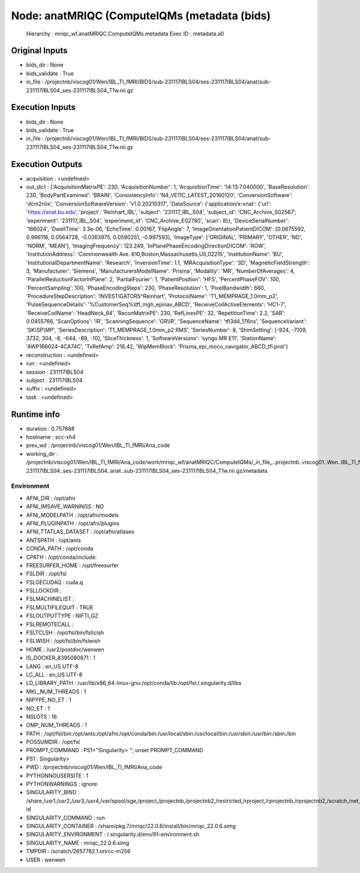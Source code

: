 Node: anatMRIQC (ComputeIQMs (metadata (bids)
=============================================


 Hierarchy : mriqc_wf.anatMRIQC.ComputeIQMs.metadata
 Exec ID : metadata.a0


Original Inputs
---------------


* bids_dir : None
* bids_validate : True
* in_file : /projectnb/viscog01/Wen/IBL_TI_fMRI/BIDS/sub-231117IBLS04/ses-231117IBLS04/anat/sub-231117IBLS04_ses-231117IBLS04_T1w.nii.gz


Execution Inputs
----------------


* bids_dir : None
* bids_validate : True
* in_file : /projectnb/viscog01/Wen/IBL_TI_fMRI/BIDS/sub-231117IBLS04/ses-231117IBLS04/anat/sub-231117IBLS04_ses-231117IBLS04_T1w.nii.gz


Execution Outputs
-----------------


* acquisition : <undefined>
* out_dict : {'AcquisitionMatrixPE': 230, 'AcquisitionNumber': 1, 'AcquisitionTime': '14:13:7.040000', 'BaseResolution': 230, 'BodyPartExamined': 'BRAIN', 'ConsistencyInfo': 'N4_VE11C_LATEST_20160120', 'ConversionSoftware': 'dcm2niix', 'ConversionSoftwareVersion': 'v1.0.20210317', 'DataSource': {'application/x-xnat': {'url': 'https://xnat.bu.edu', 'project': 'Reinhart_IBL', 'subject': '231117_IBL_S04', 'subject_id': 'CNC_Archive_S02567', 'experiment': '231117_IBL_S04', 'experiment_id': 'CNC_Archive_E02780', 'scan': 8}}, 'DeviceSerialNumber': '166024', 'DwellTime': 3.3e-06, 'EchoTime': 0.00167, 'FlipAngle': 7, 'ImageOrientationPatientDICOM': [0.0675592, 0.996116, 0.0564728, -0.0363975, 0.0590251, -0.997593], 'ImageType': ['ORIGINAL', 'PRIMARY', 'OTHER', 'ND', 'NORM', 'MEAN'], 'ImagingFrequency': 123.249, 'InPlanePhaseEncodingDirectionDICOM': 'ROW', 'InstitutionAddress': 'Commonwealth Ave. 610,Boston,Massachusetts,US,02215', 'InstitutionName': 'BU', 'InstitutionalDepartmentName': 'Research', 'InversionTime': 1.1, 'MRAcquisitionType': '3D', 'MagneticFieldStrength': 3, 'Manufacturer': 'Siemens', 'ManufacturersModelName': 'Prisma', 'Modality': 'MR', 'NumberOfAverages': 4, 'ParallelReductionFactorInPlane': 2, 'PartialFourier': 1, 'PatientPosition': 'HFS', 'PercentPhaseFOV': 100, 'PercentSampling': 100, 'PhaseEncodingSteps': 230, 'PhaseResolution': 1, 'PixelBandwidth': 660, 'ProcedureStepDescription': 'INVESTIGATORS^Reinhart', 'ProtocolName': 'T1_MEMPRAGE_1.0mm_p2', 'PulseSequenceDetails': '%CustomerSeq%\\tfl_mgh_epinav_ABCD', 'ReceiveCoilActiveElements': 'HC1-7', 'ReceiveCoilName': 'HeadNeck_64', 'ReconMatrixPE': 230, 'RefLinesPE': 32, 'RepetitionTime': 2.2, 'SAR': 0.0455766, 'ScanOptions': 'IR', 'ScanningSequence': 'GR\\IR', 'SequenceName': 'tfl3d4_176ns', 'SequenceVariant': 'SK\\SP\\MP', 'SeriesDescription': 'T1_MEMPRAGE_1.0mm_p2 RMS', 'SeriesNumber': 8, 'ShimSetting': [-924, -7109, 3732, 304, -8, -644, -89, -10], 'SliceThickness': 1, 'SoftwareVersions': 'syngo MR E11', 'StationName': 'AWP166024-4CA74C', 'TxRefAmp': 216.42, 'WipMemBlock': 'Prisma_epi_moco_navigator_ABCD_tfl.prot'}
* reconstruction : <undefined>
* run : <undefined>
* session : 231117IBLS04
* subject : 231117IBLS04
* suffix : <undefined>
* task : <undefined>


Runtime info
------------


* duration : 0.757688
* hostname : scc-xh4
* prev_wd : /projectnb/viscog01/Wen/IBL_TI_fMRI/Ana_code
* working_dir : /projectnb/viscog01/Wen/IBL_TI_fMRI/Ana_code/work/mriqc_wf/anatMRIQC/ComputeIQMs/_in_file_..projectnb..viscog01..Wen..IBL_TI_fMRI..BIDS..sub-231117IBLS04..ses-231117IBLS04..anat..sub-231117IBLS04_ses-231117IBLS04_T1w.nii.gz/metadata


Environment
~~~~~~~~~~~


* AFNI_DIR : /opt/afni
* AFNI_IMSAVE_WARNINGS : NO
* AFNI_MODELPATH : /opt/afni/models
* AFNI_PLUGINPATH : /opt/afni/plugins
* AFNI_TTATLAS_DATASET : /opt/afni/atlases
* ANTSPATH : /opt/ants
* CONDA_PATH : /opt/conda
* CPATH : /opt/conda/include:
* FREESURFER_HOME : /opt/freesurfer
* FSLDIR : /opt/fsl
* FSLGECUDAQ : cuda.q
* FSLLOCKDIR : 
* FSLMACHINELIST : 
* FSLMULTIFILEQUIT : TRUE
* FSLOUTPUTTYPE : NIFTI_GZ
* FSLREMOTECALL : 
* FSLTCLSH : /opt/fsl/bin/fsltclsh
* FSLWISH : /opt/fsl/bin/fslwish
* HOME : /usr2/postdoc/wenwen
* IS_DOCKER_8395080871 : 1
* LANG : en_US.UTF-8
* LC_ALL : en_US.UTF-8
* LD_LIBRARY_PATH : /usr/lib/x86_64-linux-gnu:/opt/conda/lib:/opt/fsl:/.singularity.d/libs
* MKL_NUM_THREADS : 1
* NIPYPE_NO_ET : 1
* NO_ET : 1
* NSLOTS : 16
* OMP_NUM_THREADS : 1
* PATH : /opt/fsl/bin:/opt/ants:/opt/afni:/opt/conda/bin:/usr/local/sbin:/usr/local/bin:/usr/sbin:/usr/bin:/sbin:/bin
* POSSUMDIR : /opt/fsl
* PROMPT_COMMAND : PS1="Singularity> "; unset PROMPT_COMMAND
* PS1 : Singularity> 
* PWD : /projectnb/viscog01/Wen/IBL_TI_fMRI/Ana_code
* PYTHONNOUSERSITE : 1
* PYTHONWARNINGS : ignore
* SINGULARITY_BIND : /share,/usr1,/usr2,/usr3,/usr4,/var/spool/sge,/project,/projectnb,/projectnb2,/restricted,/rproject,/rprojectnb,/rprojectnb2,/scratch,/net,/ad,/var/lib/dbus/machine-id
* SINGULARITY_COMMAND : run
* SINGULARITY_CONTAINER : /share/pkg.7/mriqc/22.0.6/install/bin/mriqc_22.0.6.simg
* SINGULARITY_ENVIRONMENT : /.singularity.d/env/91-environment.sh
* SINGULARITY_NAME : mriqc_22.0.6.simg
* TMPDIR : /scratch/2657782.1.onrcc-m256
* USER : wenwen

